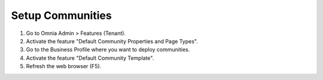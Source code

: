 Setup Communities
===========================================

1. Go to Omnia Admin > Features (Tenant).
2. Activate the feature "Default Community Properties and Page Types".
3. Go to the Business Profile where you want to deploy communities.
4. Activate the feature "Default Community Template".
5. Refresh the web browser (F5).